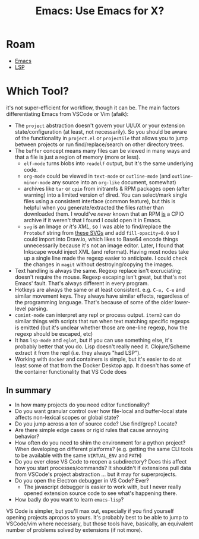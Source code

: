 :PROPERTIES:
:ID:       56c9c21b-3db7-4ad7-bb74-aba0f9c33ee0
:END:
#+TITLE: Emacs: Use Emacs for X?
#+CATEGORY: slips
#+TAGS:
* Roam
+ [[id:6f769bd4-6f54-4da7-a329-8cf5226128c9][Emacs]]
+ [[id:711d6a41-5425-4853-97ed-f7698a4a3605][LSP]]

* Which Tool?

it's not super-efficient for workflow, though it can be. The main factors
differentiating Emacs from VSCode or Vim (afaik):

+ The =project= abstraction doesn't govern your UI/UX or your extension
  state/configuration (at least, not necessarily). So you should be aware of the
  functionality in =project.el= or =projectile= that allows you to jump between
  projects or run find/replace/search on other directory trees.
+ The =buffer= concept means many files can be viewed in many ways and that a file
  is just a region of memory (more or less).
  - =elf-mode= turns blobs into =readelf= output, but it's the same underlying code.
  - =org-mode= could be viewed in =text-mode= or =outline-mode= (and
    =outline-minor-mode= any source into an =org-like= document, somewhat)
  - archives like =tar= or =cpio= from initramfs & RPM packages open (after warning)
    into a limited version of dired. You can select/mark single files using a
    consistent interface (common feature), but this is helpful when you
    generate/extracted the files rather than downloaded them. I would've /never/
    known that an RPM _is_ a CPIO archive if it weren't that I found I could open
    it in Emacs.
  - =svg= is an Image /or it's XML/, so I was able to find/replace the =Protobuf=
    string from [[https://github.com/dcunited001/zettelkasten/blob/master/slips/img/frc/proto/kinematics_pb2.svg][these SVGs]] and add =fill-opacity=0.0= so I could import into
    Draw.io, which likes to Base64 encode things unnecessarily because it's not
    an image editor. Later, I found that Inkscape would inject XML (and
    reformat). Having most nodes take up a single line made the regexp easier to
    anticipate. I could check the changes in =magit= without destroying/copying
    the images.
+ Text handling is always the same. Regexp replace isn't excruciating; doesn't
  require the mouse. Regexp escaping isn't great, but that's not Emacs' fault.
  That's always different in every program.
+ Hotkeys are always the same or at least consistent. e.g. =C-a, C-e= and similar
  movement keys. They always have similar effects, regardless of the programming
  language. That's because of some of the older lower-level parsing.
+ =comint-mode= can interpret any repl or process output. =iterm2= can do similar
  things with scripts that run when text matching specific regexps is emitted
  (but it's unclear whether those are one-line regexp, how the regexp should be
  escaped, etc)
+ It has =lsp-mode= and =eglot=, but if you can use something else, it's probably
  better that you do. Lisp doesn't really need it. Clojure/Scheme extract it
  from the repl (i.e. they always "had LSP").
+ Working with =docker= and containers is simple, but it's easier to do at least
  some of that from the Docker Desktop app. It doesn't has some of the container
  functionality that VS Code does

** In summary

+ In how many projects do you need editor functionality?
+ Do you want granular control over how file-local and buffer-local state
  affects non-lexical scopes or global state?
+ Do you jump across a ton of source code? Use find/grep? Locate?
+ Are there simple edge cases or rigid rules that cause annoying behavior?
+ How often do you need to shim the environment for a python project? When
  developing on different platforms? (e.g. getting the same CLI tools to be
  available with the same =VIRTUAL_ENV= and =PATH=)
+ Do you ever close VS Code to reopen a subdirectory? Does this affect how you
  start processes/commands? It shouldn't if extensions pull data from VSCode's
  project abstraction ... but it may for superprojects.
+ Do you open the Electron debugger in VS Code? Ever?
  - The javascript debugger is easier to work with, but I never really opened
    extension source code to see what's happening there.
+ How badly do you want to learn =emacs-lisp=?

VS Code is simpler, but you'll max out, especially if you find yourself opening
projects apropos to yours. It's probably best to be able to jump to VSCode/vim
where necessary, but those tools have, basically, an equivalent number of
problems solved by extensions (if not more).
